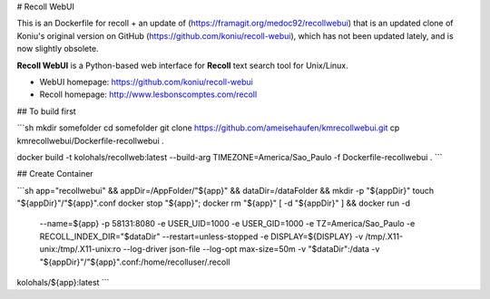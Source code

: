 # Recoll WebUI


This is an Dockerfile for recoll + an update of (https://framagit.org/medoc92/recollwebui) that is an updated clone of Koniu's original version on GitHub (https://github.com/koniu/recoll-webui), which has not been updated lately, and is now slightly obsolete.

**Recoll WebUI** is a Python-based web interface for **Recoll** text search
tool for Unix/Linux.

.. image:: http://i.imgur.com/n8qTnBg.png

* WebUI homepage: https://github.com/koniu/recoll-webui
* Recoll homepage: http://www.lesbonscomptes.com/recoll


## To build first

```sh
mkdir somefolder
cd somefolder
git clone https://github.com/ameisehaufen/kmrecollwebui.git
cp kmrecollwebui/Dockerfile-recollwebui .

docker build -t kolohals/recollweb:latest --build-arg TIMEZONE=America/Sao_Paulo -f Dockerfile-recollwebui .
```

## Create Container

```sh
app="recollwebui" && \
appDir=/AppFolder/"${app}" && \
dataDir=/dataFolder && \
mkdir -p "${appDir}"
touch "${appDir}"/"${app}".conf
docker stop "${app}"; docker rm "${app}"
[ -d "${appDir}" ] && \
docker run -d \
  --name=${app} \
  -p 58131:8080 \
  -e USER_UID=1000 \
  -e USER_GID=1000 \
  -e TZ=America/Sao_Paulo \
  -e RECOLL_INDEX_DIR="$dataDir" \
  --restart=unless-stopped \
  -e DISPLAY=${DISPLAY} -v /tmp/.X11-unix:/tmp/.X11-unix:ro \
  --log-driver json-file \
  --log-opt max-size=50m \
  -v "$dataDir":/data \
  -v "${appDir}"/"${app}".conf:/home/recolluser/.recoll \
kolohals/${app}:latest
```
